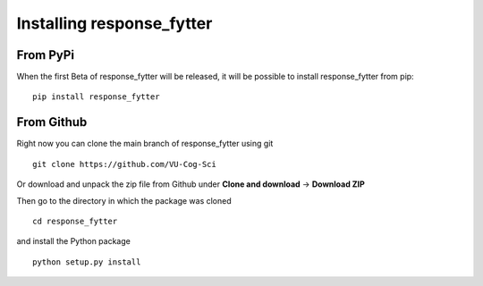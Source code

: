 Installing response_fytter
===================

From PyPi
~~~~~~~~~
When the first Beta of response_fytter will be released, it will be possible
to install response_fytter from pip: ::
    
   pip install response_fytter 

From Github
~~~~~~~~~~~
Right now you can clone the main branch of response_fytter using git ::

   git clone https://github.com/VU-Cog-Sci

Or download and unpack the zip file from Github under **Clone and download** ->
**Download ZIP**

Then go to the directory in which the package was cloned ::

   cd response_fytter

and install the Python package ::

   python setup.py install
